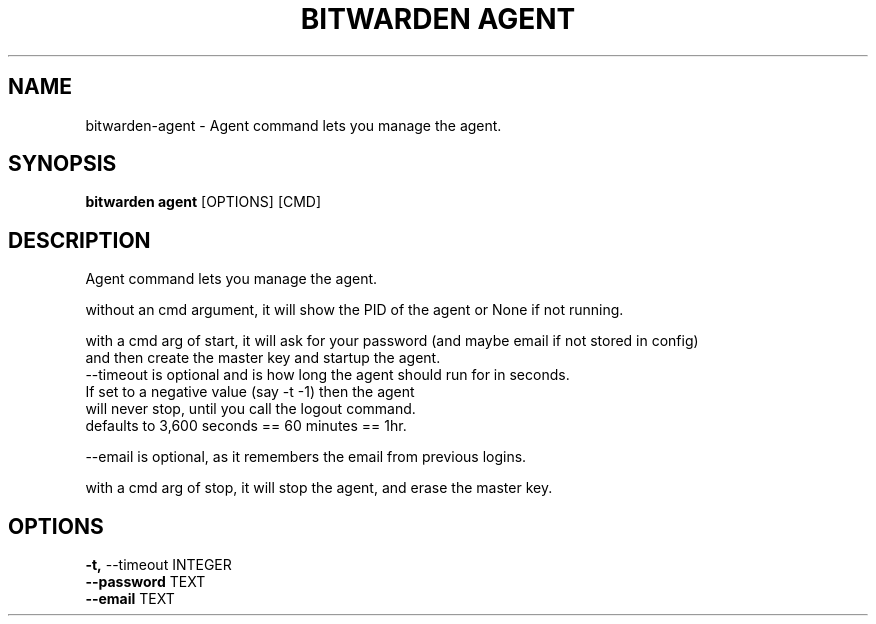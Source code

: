 .TH "BITWARDEN AGENT" "1" "24-Jan-2019" "" "bitwarden agent Manual"
.SH NAME
bitwarden\-agent \- Agent command lets you manage the agent.
.SH SYNOPSIS
.B bitwarden agent
[OPTIONS] [CMD]
.SH DESCRIPTION
Agent command lets you manage the agent.
.PP
without an cmd argument, it will show the PID of the agent or None if not running.
.PP
.PP
with a cmd arg of start, it will ask for your password (and maybe email if not stored in config)
        and then create the master key and startup the agent.
    --timeout is optional and is how long the agent should run for in seconds.
    If set to a negative value (say -t -1) then the agent
    will never stop, until you call the logout command.
        defaults to 3,600 seconds == 60 minutes == 1hr.
.PP
    --email is optional, as it remembers the email from previous logins.
.PP
.PP
with a cmd arg of stop, it will stop the agent, and erase the master key.
        
.SH OPTIONS
.TP
\fB\-t,\fP \-\-timeout INTEGER
.PP
.TP
\fB\-\-password\fP TEXT
.PP
.TP
\fB\-\-email\fP TEXT
.PP
